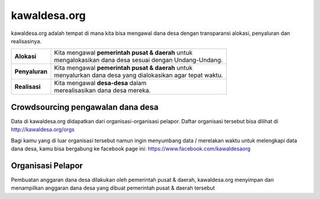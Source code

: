 kawaldesa.org
===================================

kawaldesa.org adalah tempat di mana kita bisa mengawal dana desa dengan transparansi alokasi, penyaluran dan realisasinya.

================  ===========================================================
**Alokasi**       | Kita mengawal **pemerintah pusat & daerah** untuk 
                  | mengalokasikan dana desa sesuai dengan Undang-Undang.
----------------  -----------------------------------------------------------
**Penyaluran**    | Kita mengawal **pemerintah pusat & daerah** untuk 
                  | menyalurkan dana desa yang dialokasikan agar tepat waktu.
----------------  -----------------------------------------------------------
**Realisasi**     | Kita mengawal **desa-desa** dalam 
                  | merealisasikan dana desa mereka.
================  ===========================================================

.. image:: images/pengawalan.png
   :scale: 50 %
   :alt: alternate text
   :align: right

Crowdsourcing pengawalan dana desa
-----------------------------------

Data di kawaldesa.org didapatkan dari organisasi-organisasi pelapor. Daftar organisasi tersebut bisa dilihat di http://kawaldesa.org/orgs

Bagi kamu yang di luar organisasi tersebut namun ingin menyumbang data / merelakan waktu untuk melengkapi data dana desa, kamu bisa bergabung ke facebook page ini: https://www.facebook.com/kawaldesaorg


Organisasi Pelapor
-----------------------------------

Pembuatan anggaran dana desa dilakukan oleh pemerintah pusat & daerah,
kawaldesa.org menyimpan dan menampilkan anggaran dana desa yang dibuat pemerintah pusat & daerah tersebut


